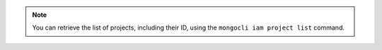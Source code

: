 .. note:: 

  You can retrieve the list of projects, including their ID, using 
  the ``mongocli iam project list`` command. 
